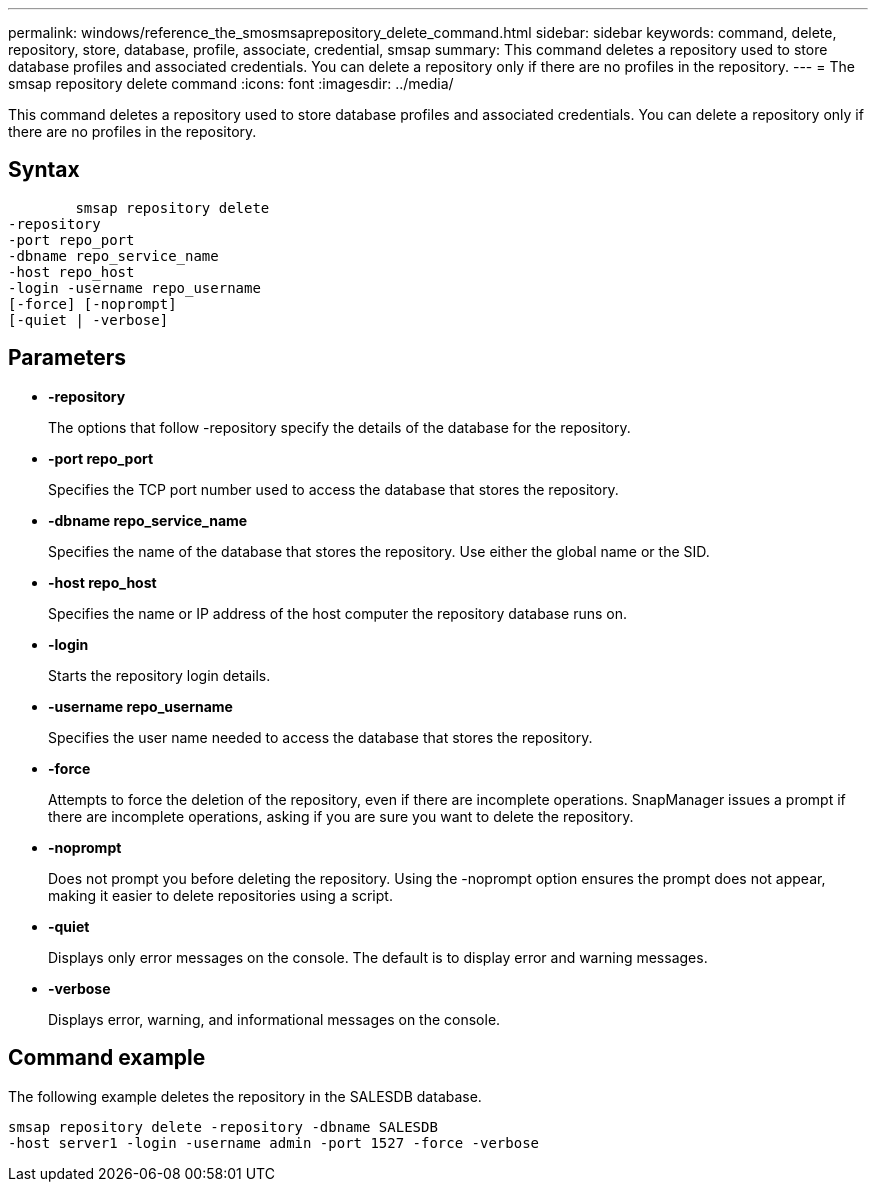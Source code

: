 ---
permalink: windows/reference_the_smosmsaprepository_delete_command.html
sidebar: sidebar
keywords: command, delete, repository, store, database, profile, associate, credential, smsap
summary: This command deletes a repository used to store database profiles and associated credentials. You can delete a repository only if there are no profiles in the repository.
---
= The smsap repository delete command
:icons: font
:imagesdir: ../media/

[.lead]
This command deletes a repository used to store database profiles and associated credentials. You can delete a repository only if there are no profiles in the repository.

== Syntax

----

        smsap repository delete
-repository
-port repo_port
-dbname repo_service_name
-host repo_host
-login -username repo_username
[-force] [-noprompt]
[-quiet | -verbose]
----

== Parameters

* *-repository*
+
The options that follow -repository specify the details of the database for the repository.

* *-port repo_port*
+
Specifies the TCP port number used to access the database that stores the repository.

* *-dbname repo_service_name*
+
Specifies the name of the database that stores the repository. Use either the global name or the SID.

* *-host repo_host*
+
Specifies the name or IP address of the host computer the repository database runs on.

* *-login*
+
Starts the repository login details.

* *-username repo_username*
+
Specifies the user name needed to access the database that stores the repository.

* *-force*
+
Attempts to force the deletion of the repository, even if there are incomplete operations. SnapManager issues a prompt if there are incomplete operations, asking if you are sure you want to delete the repository.

* *-noprompt*
+
Does not prompt you before deleting the repository. Using the -noprompt option ensures the prompt does not appear, making it easier to delete repositories using a script.

* *-quiet*
+
Displays only error messages on the console. The default is to display error and warning messages.

* *-verbose*
+
Displays error, warning, and informational messages on the console.

== Command example

The following example deletes the repository in the SALESDB database.

----
smsap repository delete -repository -dbname SALESDB
-host server1 -login -username admin -port 1527 -force -verbose
----
